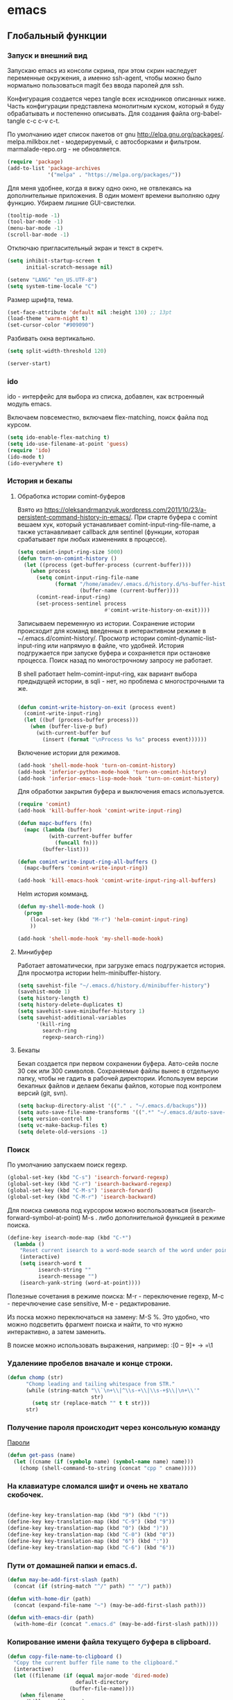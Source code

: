 #+STARTUP: content
* emacs
  :PROPERTIES:
  :header-args: :tangle /home/amadev/.emacs.d/init.el :results silent
  :END:

** Глобальный функции
*** Запуск и внешний вид

Запускаю emacs из консоли скрина, при этом скрин наследует переменные
окружения, а именно ssh-agent, чтобы можно было нормально
пользоваться magit без ввода паролей для ssh.

Конфигурация создается через tangle всех исходников описанных ниже.
Часть конфигурации представлена монолитным куском, который я буду
обрабатывать и постепенно описывать.
Для создания файла org-babel-tangle c-c c-v c-t.

По умолчанию идет список пакетов от gnu http://elpa.gnu.org/packages/.
melpa.milkbox.net - модерируемый, с автосборками и фильтром.
marmalade-repo.org - не обновляется.
#+BEGIN_SRC emacs-lisp
(require 'package)
(add-to-list 'package-archives
             '("melpa" . "https://melpa.org/packages/"))
#+END_SRC

Для меня удобнее, когда я вижу одно окно, не отвлекаясь на
дополнительные приложения. В один момент времени выполняю одну функцию.
Убираем лишние GUI-свистелки.

#+BEGIN_SRC emacs-lisp
(tooltip-mode -1)
(tool-bar-mode -1)
(menu-bar-mode -1)
(scroll-bar-mode -1)
#+END_SRC

Отключаю пригласительный экран и текст в скретч.

#+BEGIN_SRC emacs-lisp
(setq inhibit-startup-screen t
      initial-scratch-message nil)
#+END_SRC

#+BEGIN_SRC emacs-lisp
(setenv "LANG" "en_US.UTF-8")
(setq system-time-locale "C")
#+END_SRC

Размер шрифта, тема.

#+BEGIN_SRC emacs-lisp
(set-face-attribute 'default nil :height 130) ;; 13pt
(load-theme 'warm-night t)
(set-cursor-color "#909090")
#+END_SRC

Разбивать окна вертикально.

#+BEGIN_SRC emacs-lisp
(setq split-width-threshold 120)
#+END_SRC

#+BEGIN_SRC emacs-lisp
(server-start)
#+END_SRC

*** ido

ido - интерфейс для выбора из списка, добавлен, как встроенный модуль emacs.

Включаем повсеместно, включаем flex-matching, поиск файла под курсом.

#+BEGIN_SRC emacs-lisp
(setq ido-enable-flex-matching t)
(setq ido-use-filename-at-point 'guess)
(require 'ido)
(ido-mode t)
(ido-everywhere t)
#+END_SRC

*** История и бекапы
**** Обработка истории comint-буферов

Взято из https://oleksandrmanzyuk.wordpress.com/2011/10/23/a-persistent-command-history-in-emacs/.
При старте буфера с comint вешаем хук, который устанавливает
comint-input-ring-file-name, а также устанавливает callback для
sentinel (функции, которая срабатывает при любых изменениях в
процессе).

#+BEGIN_SRC emacs-lisp
(setq comint-input-ring-size 5000)
(defun turn-on-comint-history ()
  (let ((process (get-buffer-process (current-buffer))))
    (when process
      (setq comint-input-ring-file-name
            (format "/home/amadev/.emacs.d/history.d/%s-buffer-history"
                    (buffer-name (current-buffer))))
      (comint-read-input-ring)
      (set-process-sentinel process
                            #'comint-write-history-on-exit))))
#+END_SRC

#+RESULTS:
: turn-on-comint-history

Записываем переменную из истории.
Сохранение истории происходит для команд введенных в интерактивном режиме
в ~/.emacs.d/comint-history/.
Просмотр истории comint-dynamic-list-input-ring или напрямую в файле,
что удобней. История подгружается при запуске буфера и сохраняется при
остановке процесса. Поиск назад по многострочному запросу не работает.

В shell работает helm-comint-input-ring, как вариант выбора предыдущей
истории, в sqli - нет, но проблема с многострочными та же.

#+BEGIN_SRC emacs-lisp

(defun comint-write-history-on-exit (process event)
  (comint-write-input-ring)
  (let ((buf (process-buffer process)))
    (when (buffer-live-p buf)
      (with-current-buffer buf
        (insert (format "\nProcess %s %s" process event))))))

#+END_SRC

#+RESULTS:
: comint-write-history-on-exit

Включение истории для режимов.
#+BEGIN_SRC emacs-lisp
(add-hook 'shell-mode-hook 'turn-on-comint-history)
(add-hook 'inferior-python-mode-hook 'turn-on-comint-history)
(add-hook 'inferior-emacs-lisp-mode-hook 'turn-on-comint-history)
#+END_SRC

#+RESULTS:
| turn-on-comint-history | my-sql-save-history-hook | sqli-add-hooks |

Для обработки закрытия буфера и выключения emacs используется.

#+BEGIN_SRC emacs-lisp
(require 'comint)
(add-hook 'kill-buffer-hook 'comint-write-input-ring)

(defun mapc-buffers (fn)
  (mapc (lambda (buffer)
          (with-current-buffer buffer
            (funcall fn)))
        (buffer-list)))

(defun comint-write-input-ring-all-buffers ()
  (mapc-buffers 'comint-write-input-ring))

(add-hook 'kill-emacs-hook 'comint-write-input-ring-all-buffers)
#+END_SRC

Helm история комманд.

#+BEGIN_SRC emacs-lisp
(defun my-shell-mode-hook ()
  (progn
    (local-set-key (kbd "M-r") 'helm-comint-input-ring)
    ))

(add-hook 'shell-mode-hook 'my-shell-mode-hook)
#+END_SRC

**** Минибуфер

Работает автоматически, при загрузке emacs подгружается история.
Для просмотра истории helm-minibuffer-history.

#+BEGIN_SRC emacs-lisp
(setq savehist-file "~/.emacs.d/history.d/minibuffer-history")
(savehist-mode 1)
(setq history-length t)
(setq history-delete-duplicates t)
(setq savehist-save-minibuffer-history 1)
(setq savehist-additional-variables
      '(kill-ring
        search-ring
        regexp-search-ring))
#+END_SRC

#+RESULTS:
| kill-ring | search-ring | regexp-search-ring |

**** Бекапы
Бекап создается при первом сохранении буфера.
Авто-сейв после 30 сек или 300 символов.
Сохраняемые файлы вынес в отдельную папку, чтобы не гадить в рабочей
директории. Используем версии бекапных файлов и делаем бекапы файлов,
которые под контролем версий (git, svn).

#+BEGIN_SRC emacs-lisp
(setq backup-directory-alist '(("." . "~/.emacs.d/backups")))
(setq auto-save-file-name-transforms '((".*" "~/.emacs.d/auto-save-list/" t)))
(setq version-control t)
(setq vc-make-backup-files t)
(setq delete-old-versions -1)
#+END_SRC

#+RESULTS:
: t

*** Поиск

По умолчанию запускаем поиск regexp.

#+BEGIN_SRC emacs-lisp
(global-set-key (kbd "C-s") 'isearch-forward-regexp)
(global-set-key (kbd "C-r") 'isearch-backward-regexp)
(global-set-key (kbd "C-M-s") 'isearch-forward)
(global-set-key (kbd "C-M-r") 'isearch-backward)
#+END_SRC

Для поиска символа под курсором можно воспользоваться
(isearch-forward-symbol-at-point) M-s .
либо дополнительной функцией в режиме поиска.

#+BEGIN_SRC emacs-lisp
(define-key isearch-mode-map (kbd "C-*")
  (lambda ()
    "Reset current isearch to a word-mode search of the word under point."
    (interactive)
    (setq isearch-word t
          isearch-string ""
          isearch-message "")
    (isearch-yank-string (word-at-point))))
#+END_SRC

Полезные сочетания в режиме поиска:
М-r - переключение regexp,
M-c - перечлючение case sensitive,
M-e - редактирование.

Из поска можно переключаться на замену: M-S %. Это удобно, что можно
подсветить фрагмент поиска и найти, то что нужно интерактивно, а затем
заменить.

В поиске можно использовать выражения, например:
:\([0-9]+\) → =\1

*** Удалениие пробелов вначале и конце строки.

#+BEGIN_SRC emacs-lisp
(defun chomp (str)
      "Chomp leading and tailing whitespace from STR."
      (while (string-match "\\`\n+\\|^\\s-+\\|\\s-+$\\|\n+\\'"
                           str)
        (setq str (replace-match "" t t str)))
      str)
#+END_SRC

*** Получение пароля происходит через консольную команду

[[file:system.org::*%D0%9F%D0%B0%D1%80%D0%BE%D0%BB%D0%B8][Пароли]]

#+BEGIN_SRC emacs-lisp
  (defun get-pass (name)
    (let ((cname (if (symbolp name) (symbol-name name) name)))
      (chomp (shell-command-to-string (concat "cpp " cname)))))
#+END_SRC

*** На клавиатуре сломался шифт и очень не хватало скобочек.

#+BEGIN_SRC emacs-lisp :tangle no

(define-key key-translation-map (kbd "9") (kbd "("))
(define-key key-translation-map (kbd "C-9") (kbd "9"))
(define-key key-translation-map (kbd "0") (kbd ")"))
(define-key key-translation-map (kbd "C-0") (kbd "0"))
(define-key key-translation-map (kbd "6") (kbd ":"))
(define-key key-translation-map (kbd "C-6") (kbd "6"))

#+END_SRC

#+RESULTS:
: 6

*** Пути от домашней папки и emacs.d.
#+BEGIN_SRC emacs-lisp
  (defun may-be-add-first-slash (path)
    (concat (if (string-match "^/" path) "" "/") path))

  (defun with-home-dir (path)
    (concat (expand-file-name "~") (may-be-add-first-slash path)))

  (defun with-emacs-dir (path)
    (with-home-dir (concat ".emacs.d" (may-be-add-first-slash path))))
#+END_SRC

*** Копирование имени файла текущего буфера в clipboard.
#+BEGIN_SRC emacs-lisp
  (defun copy-file-name-to-clipboard ()
    "Copy the current buffer file name to the clipboard."
    (interactive)
    (let ((filename (if (equal major-mode 'dired-mode)
                        default-directory
                      (buffer-file-name))))
      (when filename
        (kill-new filename)
        (message "Copied buffer file name '%s' to the clipboard." filename))))

#+END_SRC

#+RESULTS:
: copy-file-name-to-clipboard
: copy-file-name-to-clipboard

*** Устанавливаем альтернативный метод ввода, срабатывает после С+\.
#+BEGIN_SRC emacs-lisp
(setq default-input-method "russian-computer")
#+END_SRC

#+RESULTS:
: russian-computer

*** Шаблоны

Включаем возможность использования шаблонов везде.
Личные шаблоны храняться в file:///~/.emacs.d/snippets/.
Шаблоны могут использоваться как по ключу (key), так и по сочетанию
клавиш (binding), последнее полезно для оборачивания региона шаблоном.
yas-wrap-around-region включает такое поведение.

#+BEGIN_SRC emacs-lisp
(require 'yasnippet)
(yas-global-mode 1)
(setq yas-wrap-around-region t)
#+END_SRC

*** Браузер
#+BEGIN_SRC emacs-lisp
(setq browse-url-browser-function 'browse-url-generic
     browse-url-generic-program "google-chrome")

#+END_SRC

*** Смена сплита буферов вертикальный/горизонтальный
#+BEGIN_SRC emacs-lisp
(defun toggle-window-split ()
  (interactive)
  (if (= (count-windows) 2)
      (let* ((this-win-buffer (window-buffer))
	     (next-win-buffer (window-buffer (next-window)))
	     (this-win-edges (window-edges (selected-window)))
	     (next-win-edges (window-edges (next-window)))
	     (this-win-2nd (not (and (<= (car this-win-edges)
					 (car next-win-edges))
				     (<= (cadr this-win-edges)
					 (cadr next-win-edges)))))
	     (splitter
	      (if (= (car this-win-edges)
		     (car (window-edges (next-window))))
		  'split-window-horizontally
		'split-window-vertically)))
	(delete-other-windows)
	(let ((first-win (selected-window)))
	  (funcall splitter)
	  (if this-win-2nd (other-window 1))
	  (set-window-buffer (selected-window) this-win-buffer)
	  (set-window-buffer (next-window) next-win-buffer)
	  (select-window first-win)
	  (if this-win-2nd (other-window 1))))))

#+END_SRC

#+RESULTS:
: toggle-window-split

*** Смена содержимого окон
#+BEGIN_SRC emacs-lisp
  (defun swap-windows (arg)
    "Transpose the buffers shown in two windows."
    (interactive "p")
    (let ((selector (if (>= arg 0) 'next-window 'previous-window)))
      (while (/= arg 0)
        (let ((this-win (window-buffer))
              (next-win (window-buffer (funcall selector))))
          (set-window-buffer (selected-window) next-win)
          (set-window-buffer (funcall selector) this-win)
          (select-window (funcall selector)))
        (setq arg (if (plusp arg) (1- arg) (1+ arg))))))

#+END_SRC

*** Аккорды

Назначаем сочетания символов на часто используемые функции.
#+BEGIN_SRC emacs-lisp
(require 'key-chord)
(key-chord-mode 1)
(key-chord-define-global "yy" 'ack)
(key-chord-define-global "jj" 'ace-jump-mode)
(key-chord-define-global "hh" 'magit-status)
#+END_SRC

*** Работа c unicode
Часто используемые символы удобно смотреть:
http://xahlee.info/comp/unicode_index.html
http://www.unexpected-vortices.com/doc-notes/some-common-unicode-characters.html
Вставка c-x 8 ret.

*** Spell checking

Для проверки можно использовать flyspell-region или ispell-region,
также можно влючить проверку для mode через mode-hook (flyspell-mode).

http://endlessparentheses.com/ispell-and-org-mode.html

M-$ - исправление первого слова с ошибкой после курсора.
В сессии исправления можно принять текущее слова (a/A),

добавить в личный словарь (i).

Переключение словаря - ispell-change-dictionary.

*** Keys

#+BEGIN_SRC elisp
(defun magit-nova ()
  (interactive)
  (switch-to-buffer "*magit: nova"))

(global-set-key (kbd "C-; n") 'magit-nova)
(global-set-key (kbd "C-; j") 'ace-jump-mode)
#+END_SRC

*** defaults

#+BEGIN_SRC emacs-lisp
(require 'smex)
(smex-initialize)
(global-set-key (kbd "M-x") 'smex)
(global-set-key (kbd "M-X") 'smex-major-mode-commands)
(global-set-key (kbd "C-c C-c M-x") 'execute-extended-command)

(require 'uniquify)
(setq uniquify-buffer-name-style 'forward)

(require 'saveplace)
(setq-default save-place t)

(global-set-key (kbd "M-/") 'hippie-expand)
(global-set-key (kbd "C-x C-b") 'ibuffer)
(global-set-key [remap other-window] 'ace-window)

(fset 'yes-or-no-p 'y-or-n-p)

(require 'expand-region)
(global-set-key (kbd "C-=") 'er/expand-region)

(global-set-key (kbd "M-n") 'delete-indentation)

(require 'recentf)
(recentf-mode 1)
(setq recentf-max-menu-items 50)
(global-set-key "\C-x\ \C-r" 'recentf-open-files)

(global-set-key (kbd "C-x f") 'find-file-in-project)
(show-paren-mode 1)

;; show buffer file path or buffer name
(setq frame-title-format '(buffer-file-name "emacs %f" ("emacs %b")))

;; NO TABS, spaces only
(setq-default indent-tabs-mode nil)
(setq tab-width 4)
(defvaralias 'c-basic-offset 'tab-width)
(defvaralias 'cperl-indent-level 'tab-width)

(setq find-program "find")

(setq x-select-enable-clipboard t
      x-select-enable-primary t
      save-interprogram-paste-before-kill t
      apropos-do-all t
      mouse-yank-at-point t
      save-place-file (concat user-emacs-directory "places")
      Info-additional-directory-list '("/usr/share/info/emacs-snapshot/" "/usr/local/share/info"))

(setq tramp-default-method "ssh")
(setq ack-command "ag -i --nogroup ")

(require 'multiple-cursors)
(require 'mark-multiple)
(require 'inline-string-rectangle)

(defun fc-eval-and-replace ()
  "Replace the preceding sexp with its value."
  (interactive)
  (backward-kill-sexp)
  (condition-case nil
      (prin1 (eval (read (current-kill 0)))
             (current-buffer))
    (error (message "Invalid expression")
           (insert (current-kill 0)))))

(display-time-mode t)

(add-hook 'before-save-hook 'delete-trailing-whitespace)

(global-set-key "\C-w" 'clipboard-kill-region)
(global-set-key "\M-w" 'clipboard-kill-ring-save)
(global-set-key "\C-y" 'clipboard-yank)
(global-set-key (kbd "C-x r t") 'inline-string-rectangle)
(global-set-key (kbd "C-<") 'mark-previous-like-this)
(global-set-key (kbd "C->") 'mark-next-like-this)
;; like the other two, but takes an argument (negative is previous)
(global-set-key (kbd "C-M-m") 'mark-more-like-this)

(custom-set-faces
 '(which-func ((t (:foreground "#b680b1" :weight bold))))
 '(chess-ics1-black-face ((t (:foreground "dim gray" :weight bold))))
 '(chess-ics1-white-face ((t (:foreground "chocolate" :weight bold))))
 '(secondary-selection ((t (:background "pale goldenrod")))))

(put 'narrow-to-region 'disabled nil)
(put 'downcase-region 'disabled nil)

(setq helm-locate-project-list '("~/m/nova"))

(setq ix-user "amadev"
      ix-token (get-pass "ix.io"))
#+END_SRC

*** text

#+BEGIN_SRC elisp
(global-set-key (kbd "C-c s d") 'duplicate-line-c)

(defun rows2one (start end)
  (interactive "r")
  (save-restriction
    (narrow-to-region start end)
    (goto-char (point-min))
    (replace-regexp "^" "'")
    (goto-char (point-min))
    (replace-regexp "$" "',")
    (goto-char (point-min))
    (while (search-forward "\n" nil t) (replace-match " " nil t))
    (move-end-of-line)
    ))

(defun pretty-print-xml-region (begin end)
  "Pretty format XML markup in region. You need to have nxml-mode
http://www.emacswiki.org/cgi-bin/wiki/NxmlMode installed to do
this. The function inserts linebreaks to separate tags that have
nothing but whitespace between them. It then indents the markup
by using nxml's indentation rules."
  (interactive "r")
  (save-excursion
    (goto-char begin)
    (while (search-forward-regexp "\>[ \\t]*\<" nil t)
      (backward-char) (insert "\n") (setq end (1+ end)))
    (indent-region begin end))
  (message "Ah, much better!"))

(defun duplicate-line-c (arg)
  "Duplicate current line, leaving point in lower line."
  (interactive "*p")

  ;; save the point for undo
  (setq buffer-undo-list (cons (point) buffer-undo-list))

  ;; local variables for start and end of line
  (let ((bol (save-excursion (beginning-of-line) (point)))
        eol)
    (save-excursion

      ;; don't use forward-line for this, because you would have
      ;; to check whether you are at the end of the buffer
      (end-of-line)
      (setq eol (point))

      ;; store the line and disable the recording of undo information
      (let ((line (buffer-substring bol eol))
            (buffer-undo-list t)
            (count arg))
        ;; insert the line arg times
        (while (> count 0)
          (newline)         ;; because there is no newline in 'line'
          (insert line)
          (setq count (1- count)))
        )

      ;; create the undo information
      (setq buffer-undo-list (cons (cons eol (point)) buffer-undo-list)))
    ) ; end-of-let

  ;; put the point in the lowest line and return
  (next-line arg))

(defvar current-date-time-format "%Y-%m-%d %H:%M:%S %Z %Y"
  "Format of date to insert with `insert-current-date-time' func
See help of `format-time-string' for possible replacements")

(defvar current-time-format "%a %H:%M:%S"
  "Format of date to insert with `insert-current-time' func.
Note the weekly scope of the command's precision.")

(defun insert-current-date-time ()
  "insert the current date and time into current buffer.
Uses `current-date-time-format' for the formatting the date/time."
       (interactive)
       (insert (format-time-string current-date-time-format (current-time))))

(defun insert-current-time ()
  "insert the current time (1-week scope) into the current buffer."
       (interactive)
       (insert (format-time-string current-time-format (current-time))))

(defun sentence-from-func-name-in-string (func-name)
  (let ((splitted-fn (split-string func-name "_")))
    (setf (first splitted-fn) (capitalize (first splitted-fn)))
    (concat (mapconcat 'identity splitted-fn " ") "."))
  )

(defun sentence-from-func-name (start end)
  (interactive "r")
  (let ((result
         (sentence-from-func-name-in-string
          (buffer-substring-no-properties start end))))
    (save-excursion
      (delete-region start end)
      (goto-char start)
      (insert result))))
#+END_SRC

*** prog

#+BEGIN_SRC elisp
(defun my-prog-mode-hook ()
  (setq whitespace-style '(face lines-tail tabs trailing)
        whitespace-line-column 79)
  (whitespace-mode t)
  (which-function-mode -1)
  (idle-highlight-mode t)
  (make-local-variable 'column-number-mode)
  (column-number-mode t)
  (hl-line-mode t)
  (add-to-list 'write-file-functions 'delete-trailing-whitespace))

(add-hook  'prog-mode-hook 'my-prog-mode-hook)
#+END_SRC

*** Макросы

#+BEGIN_SRC elisp
(fset 'convert_shell_env_to_emacs
      (lambda (&optional arg)
        "Keyboard macro."
        (interactive "p")
        (kmacro-exec-ring-item
         (quote ([40 4 115 101 116 101 110 118 32 34 4 19 61 return backspace 34 32 34 4 5 34 41 14 1] 0 "%d")) arg)))
#+END_SRC

** Работа с файлами dired

Для просмотра содержимого папки можно C-x C-f C-f,
либо C-x d, для второго варианта можно указать glob-шаблон,
чтобы отфильтровать нужное, например *.org.

Сортировка по дате/алфавиту - s.
Задание переключателей для ls - C-u s, можно указать h, чтобы видеть
размеры в человекопонятном виде.

Режим wdired позволяет изменять имена файлов, как текст C-x C-q.

Пометка файлов через regexp - % m.
Выделить все - * s.
Инвертировать выделение - * t.

Скопировать, переместить, удалить - C, R, D.

Скопировать полный путь до файла C-u 0 w.

Настройки отображения dired по умолчанию.
Показываем все, сортируем по дате (новые внизу), но сначала директории.

#+BEGIN_SRC emacs-lisp
(setq dired-listing-switches "-altrh  --group-directories-first")
#+END_SRC

Использовать lisp-версию ls для Mac.

#+BEGIN_SRC emacs-lisp
(when (eq system-type 'darwin)
  (require 'ls-lisp)
  (setq ls-lisp-use-insert-directory-program nil))
#+END_SRC

** erc

echo "machine irc.freenode.net login avolkov port 6697 password $(cpp.sh irc.freenode.net)" >> \
   ~/.authinfo
echo "machine miracloud.irc.slack.com login andrey.volkov port 6667 password $(cpp.sh mirantis_irc)" >> \
   ~/.authinfo

Возможно, файл сильно кешируется, т.к. после обновления файла из запущенного
emacs данные не подхватывались, решилось перезапуском.

#+BEGIN_SRC emacs-lisp
(defun start-ircs ()
  (interactive)
  (erc-tls :server "irc.freenode.net" :port 6697
           :nick "avolkov" :full-name "Andrey Volkov"))

(require 'erc-join)
(erc-autojoin-mode 1)

(setq erc-autojoin-channels-alist
      '(
        ("freenode.net" "#openstack-nova" "#openstack-placement")
        ))

(setq erc-track-exclude-types '("JOIN" "NICK" "PART" "QUIT" "MODE"
                                "324" "329" "332" "333" "353" "477"))

(setq erc-format-query-as-channel-p t
      erc-track-priority-faces-only 'all
      erc-track-faces-priority-list '(erc-error-face
                                      erc-current-nick-face
                                      erc-keyword-face
                                      erc-nick-msg-face
                                      erc-direct-msg-face
                                      erc-dangerous-host-face
                                      erc-notice-face
                                      erc-prompt-face))

(require 'erc-log)
(setq erc-log-channels-directory "~/.emacs.d/erc/logs/")
(erc-log-enable)

(setq erc-save-buffer-on-part nil
      erc-save-queries-on-quit nil
      erc-log-write-after-send t
      erc-log-write-after-insert t)
#+END_SRC

#+BEGIN_SRC elisp
  (setq erc-important-channels
        '("#quotas" "#emacs" "#mos-ere" "#mos-nova" "#mos-nova-flood-ru"))

  (defun list-erc-joined-channels ()
    "Return all the channels you're in as a list. This does not include queries."
    (save-excursion
      ;; need to get out of ERC mode so we can have *all* channels returned
      (set-buffer "*scratch*")
      (mapcar #'(lambda (chanbuf)
                  (with-current-buffer chanbuf (erc-default-target)))
              (erc-channel-list erc-process))))

  (defun list-erc-tracked-channels (excluded)
    (remove-if #'(lambda (row) (member row excluded)) (list-erc-joined-channels)))

  (defun enable-erc-notification-for-important-channels-only ()
    (interactive)
    (setq erc-track-priority-faces-only (list-erc-tracked-channels erc-important-channels))
    (message "Enable notifications for channels %s" erc-important-channels))

  (defun disable-non-priority-notification ()
    (interactive)
    (setq erc-track-priority-faces-only 'all)
    (message "Notifications from all channels are disabled"))

  (defun enable-all-notifications ()
    (interactive)
    (setq erc-track-priority-faces-only nil)
    (message "Notifications from all channels are enabled"))
#+END_SRC

** terminal
*** Shell management

Для удобства запуска новых консолей есть две функции:
- start-shell(buffer-name &optional cmd)
  Например: (start-shell "shell_nova" "cd ~/m/nova && vact")
- start-ssh (buffer-name host &optional cmd)
  Подключается к хосту, используя tramp, затем запускает shell.
  Для подключения к хосту можно использовать tramp, например:
  (start-ssh "shell_ctl" "fuel|sudo:fuel|ssh:ctl01")

Часто используемые shell добавляются в shell-alist и вызываются
через helm (c-; b).

autostart-shells - запускает shell, требующиеся всегда, автоматически.

#+BEGIN_SRC emacs-lisp
(defun read-shells-config (fname)
  (read (format "(%s)"
                (with-temp-buffer
                  (insert-file-contents fname)
                  (buffer-string)))))

(defun make-comint-directory-tracking-work-remotely ()
  "Add this to comint-mode-hook to make directory tracking work
    while sshed into a remote host, e.g. for remote shell buffers
    started in tramp. (This is a bug fix backported from Emacs 24:
    http://comments.gmane.org/gmane.emacs.bugs/39082"
  (set (make-local-variable 'comint-file-name-prefix)
       (or (file-remote-p default-directory) "")))

(add-hook 'comint-mode-hook 'make-comint-directory-tracking-work-remotely)

(defun start-shell(buffer-name &optional cmd)
  (shell buffer-name)
  (if cmd
      (comint-send-string buffer-name (concat cmd "\n"))))

(defun start-ssh (buffer-name host &optional cmd)
  (find-file (format "/ssh:%s:" host))
  (shell buffer-name)
  (if cmd
      (comint-send-string buffer-name (concat cmd "\n"))))

(defun run-or-get-shell (name)
  (interactive
   (progn (setq shell-alist (read-shells-config "~/.emacs.d/shells.el"))
          (helm-comp-read "Select shell: "
                          (mapcar (lambda (item)
                                    (list
                                     (nth 0 item)
                                     (nth 0 item)))
                                  shell-alist))))
  (let* ((opts (cadr (assoc name shell-alist)))
         (host (plist-get opts 'host))
         (cmd (or (plist-get opts 'cmd) "cd"))
         (auto (plist-get opts 'auto))
         (bf (concat "shell-" name)))
    (message "%s is choosen, cmd: %s, host: %s" name cmd host)
    (if (get-buffer bf)
        (switch-to-buffer bf)
      (if host
          (start-ssh bf host cmd)
        (start-shell bf cmd)))))

(global-set-key (kbd "C-; b") 'run-or-get-shell)
#+END_SRC

*** Run current file

Запуск текущего файла в compilation mode.

#+BEGIN_SRC emacs-lisp
(global-set-key (kbd "<f7>") 'run-current-file)

(defun run-current-file ()
      "Execute or compile the current file.
   For example, if the current buffer is the file x.pl,
   then it'll call “perl x.pl” in a shell.
   The file can be php, perl, python, ruby, javascript, bash, ocaml, java.
   File suffix is used to determine what program to run."
      (interactive)
      (let (extention-alist fname suffix progName cmdStr)
        (setq extention-alist ; a keyed list of file suffix to comand-line program to run
              '(
                ("php" . "php")
                ("pl" . "perl")
                ("py" . "python")
                ("rb" . "ruby")
                ("js" . "js")
                ("sh" . "bash")
                ("" . "bash")
                ("ml" . "ocaml")
                ("vbs" . "cscript")
                ("java" . "javac")
                )
              )
        (setq fname (buffer-file-name))
        (setq suffix (file-name-extension fname))
        (setq progName (cdr (assoc suffix extention-alist)))
        (setq cmdStr (concat progName " \"" fname "\""))

        (if (string-equal suffix "el")
            (load-file fname)
          (if progName                  ; is not nil
              (progn
                (message "Running...")
                (compile (read-shell-command "Command: " cmdStr)))
            ;;(shell-command cmdStr))
            (message "No recognized program file suffix for this file.")
            ))))
#+END_SRC

*** Send region to shell from shell-script buffer

Посыл региона в shell (посылает в первый запущенный shell).
TODO сделать mapping sh-buffer -> shell process.

#+BEGIN_SRC emacs-lisp
(defun sh-send-line-or-region (&optional step)
  (interactive ())
  (let ((proc (get-process "shell"))
        pbuf min max command)
    (unless proc
      (let ((currbuff (current-buffer)))
        (shell)
        (switch-to-buffer currbuff)
        (setq proc (get-process "shell"))
        ))
    (setq pbuff (get-buffer "shell_default"))
    (if (use-region-p)
        (setq min (region-beginning)
              max (region-end))
      (setq min (point-at-bol)
            max (point-at-eol)))
    (setq command (concat (buffer-substring min max) "\n"))
    (with-current-buffer pbuff
      (goto-char (process-mark proc))
      (insert command)
      (move-marker (process-mark proc) (point))
      ) ;;pop-to-buffer does not work with save-current-buffer -- bug?
    (process-send-string  proc command)
    (display-buffer (process-buffer proc) t)
    (when step
      (goto-char max)
      (next-line))))

(defun sh-send-line-or-region-and-step ()
  (interactive)
  (sh-send-line-or-region t))

(defun sh-switch-to-process-buffer ()
  (interactive)
  (pop-to-buffer (process-buffer (get-process "shell")) t))

(defun my-sh-mode-hook ()
  (progn
    (local-set-key (kbd "C-c C-c") 'sh-send-line-or-region)
    (local-set-key (kbd "C-u C-c C-c") 'sh-send-line-or-region-and-step)
    (local-set-key (kbd "C-c C-z") 'sh-switch-to-process-buffer)))

(add-hook 'sh-mode-hook 'my-sh-mode-hook)
#+END_SRC

*** Run tmp command

#+BEGIN_SRC elisp
  (defun tmp-command()
    (interactive)
    (comint-send-string "shell_placement" "~/m/python-openstackclient/.tox/py27/bin/pytest -vxlk TestSetInventory\n"))
  (global-set-key (kbd "<f8>") 'tmp-command)
#+END_SRC

** orgmode

Установка orgmode и его расширений.
#+BEGIN_SRC emacs-lisp
(add-to-list 'package-archives '("org" . "http://orgmode.org/elpa/") t)
#+END_SRC

Устанавливаем org-plus-contrib, нужно обновлять в чистом emacs
или удалять файлы elc при ошибках компиляции.

Файлы с задачами.
#+BEGIN_SRC emacs-lisp
  (setq my-org-dir (with-home-dir "org/"))
  (setq org-agenda-files
        (mapcar
         #'(lambda (name) (concat my-org-dir name))
         '("task.org" "bookmarks.org" "reference.org" "google-calendar.org" "book.org" "film.org")))

#+END_SRC

#+RESULTS:
| /home/amadev/org/gtd.org | /home/amadev/org/office.org |

Файлы, в которые переносятся задачи.
#+BEGIN_SRC emacs-lisp
(defun refile-org-files ()
(let ((files '("task.org" "office.org" "reference.org" "bookmarks.org")))
(mapcar #'(lambda (x) (concat my-org-dir x)) files)))

(setq org-refile-targets '((refile-org-files . (:level . 2))))
#+END_SRC

#+RESULTS:
: ((refile-org-files :level . 2))

Сочетание, для открытия агенды.
#+BEGIN_SRC emacs-lisp
(global-set-key (kbd "C-c a") 'org-agenda)
#+END_SRC

#+RESULTS:
: org-agenda

Назначаем свойства при переключении todo.
#+BEGIN_SRC emacs-lisp
  ;; add properties then trigger todo states
  (setq org-todo-state-tags-triggers
        '(("CANCELLED"
           ("CANCELLED" . t)
           ("STARTED")
           ("WAITING"))
          ("WAITING"
           ("CANCELLED")
           ("STARTED")
           ("WAITING" . t))
          ("SOMEDAY"
           ("STARTED")
           ("CANCELLED")
           ("WAITING" . t))
          ("STARTED"
           ("STARTED" . t)
           ("CANCELLED")
           ("WAITING"))
          ("TODO"
           ("STARTED")
           ("CANCELLED")
           ("WAITING"))
          ("DONE"
           ("STARTED")
           ("CANCELLED")
           ("WAITING"))
          ))
#+END_SRC

#+RESULTS:
| CANCELLED | (CANCELLED . t) | (STARTED)   | (WAITING)     |
| WAITING   | (CANCELLED)     | (STARTED)   | (WAITING . t) |
| SOMEDAY   | (STARTED)       | (CANCELLED) | (WAITING . t) |
| STARTED   | (STARTED . t)   | (CANCELLED) | (WAITING)     |
| TODO      | (STARTED)       | (CANCELLED) | (WAITING)     |
| DONE      | (STARTED)       | (CANCELLED) | (WAITING)     |

#+BEGIN_SRC elisp
(setq org-mobile-directory "~/Dropbox/org-mobile")
(setq org-mobile-files '("~/org/" ))
#+END_SRC

*** Захват сообщений

Шаблоны.

%? - пользовательский ввод.
%U - дата.
%a - указатель на файл, в котором находишься при захвате.
%i - активный регион.

#+BEGIN_SRC emacs-lisp
  (global-set-key (kbd "C-c c") 'org-capture)
  (setq org-capture-templates
        '(("i" "Inbox" entry (file+olp (concat my-org-dir "task.org") "task" "inbox")
           "* TODO %?\n\nAdded: %U\n  %i\n")
          ("f" "Inbox with file link" entry (file+olp (concat my-org-dir "task.org") "task" "inbox")
           "* TODO %?\n\nAdded: %U\n  %i\n%a\n")
          ("b" "Bookmark" entry (file+olp (concat my-org-dir "bookmarks.org") "Bookmarks" "inbox")
           "* TODO %c %?\n\nAdded: %U\n  %i\n")))
#+END_SRC

#+RESULTS:
| i | Inbox | entry | (file+olp (concat my-org-dir task.org) task inbox) | * TODO %? |

*** babel

Добавляем языки.
#+BEGIN_SRC emacs-lisp
(org-babel-do-load-languages
 'org-babel-load-languages
 '((lisp . t)
   (plantuml . t)
   (shell . t)
   (lisp . t)
   (ditaa . t)
   (R . t)
   (python . t)
   (ruby . t)
   (sql . t)
   (dot . t)
   (C . t)
   (sqlite . t)
   (ledger . t)
   (gnuplot . t)))
#+END_SRC

Отключаем запрос на подтверждение выполнения.

#+BEGIN_SRC emacs-lisp
(setq org-confirm-babel-evaluate nil)
#+END_SRC

#+RESULTS:

Задаем приложение для обработки.

#+BEGIN_SRC emacs-lisp
  (setq org-plantuml-jar-path
        (expand-file-name "~/bin/plantuml.jar"))
  (setq org-ditaa-jar-path
        (expand-file-name "~/.emacs.d/bin/ditaa0_9.jar"))
  (setq org-babel-python-command "PYTHONPATH=$PYTHONPATH:~/files/prog python")
  (setq org-babel-sh-command "bash")
#+END_SRC

#+RESULTS:
: bash

Для заголовков можно указывать параметры через property или elisp.

Например:
\#+PROPERTY: header-args :session *my_python_session*
\#+PROPERTY: header-args+ :results silent
\#+PROPERTY: header-args+ :tangle yes
или
:header-args:SQL:  :cmdline -xxx :engine mysql

#+BEGIN_SRC emacs-lisp
  (setq org-babel-default-header-args:sh
        (cons '(:results . "scalar replace")
              (assq-delete-all :results org-babel-default-header-args)))
#+END_SRC

#+RESULTS:
: ((:results . scalar) (:session . none) (:exports . code) (:cache . no) (:noweb . no) (:hlines . no) (:tangle . no))

*** Время

#+BEGIN_SRC emacs-lisp
(defun bh/is-project-p-with-open-subtasks ()
  "Any task with a todo keyword subtask"
  (let ((has-subtask)
        (subtree-end (save-excursion (org-end-of-subtree t))))
    (save-excursion
      (forward-line 1)
      (while (and (not has-subtask)
                  (< (point) subtree-end)
                  (re-search-forward "^\*+ " subtree-end t))
        (when (and
               (member (org-get-todo-state) org-todo-keywords-1)
               (not (member (org-get-todo-state) org-done-keywords)))
          (setq has-subtask t))))
    has-subtask))

(defun bh/clock-in-to-started (kw)
  "Switch task from TODO or NEXT to STARTED when clocking in.
Skips capture tasks and tasks with subtasks"
  (if (and (member (org-get-todo-state) (list "TODO" "NEXT"))
           (not (and (boundp 'org-capture-mode) org-capture-mode))
           (not (bh/is-project-p-with-open-subtasks)))
      "STARTED"))

;; добавляет время закрытия таска
(setq org-log-done t)
;; Сохраняем историю подсчета времени между сессиями
(setq org-clock-persist 'history)
(org-clock-persistence-insinuate)
;; Save clock data in the CLOCK drawer and state changes and notes in the LOGBOOK drawer
(setq org-clock-into-drawer "CLOCK")
;; Yes it's long... but more is better ;)
(setq org-clock-history-length 28)
;; Resume clocking task on clock-in if the clock is open
(setq org-clock-in-resume t)
;; Change task state to NEXT when clocking in
(setq org-clock-in-switch-to-state (quote bh/clock-in-to-started))
;; Separate drawers for clocking and logs
(setq org-drawers (quote ("PROPERTIES" "LOGBOOK" "CLOCK")))
;; Sometimes I change tasks I'm clocking quickly - this removes clocked tasks with 0:00 duration
(setq org-clock-out-remove-zero-time-clocks t)
;; Clock out when moving task to a done state
(setq org-clock-out-when-done t)
;; Save the running clock and all clock history when exiting Emacs, load it on startup
(setq org-clock-persist (quote history))
;; Enable auto clock resolution for finding open clocks
(setq org-clock-auto-clock-resolution (quote when-no-clock-is-running))
;; Include current clocking task in clock reports
(setq org-clock-report-include-clocking-task t)
(setq org-deadline-warning-days 1)

(setq org-clock-mode-line-total 'current)
#+END_SRC

#+RESULTS:
: 1

Отображение clock-table в часах.

#+BEGIN_SRC elisp
  (setq org-time-clocksum-format
        '(:hours "%d"
          :require-hours t
          :minutes ":%02d"
          :require-minutes t))
#+END_SRC

*** Экспорт

(setq org-export-babel-evaluate nil)

*** Agenda

#+BEGIN_SRC elisp
  ;; (setq org-agenda-custom-commands
  ;;       '(("x" agenda)
  ;;         ("y" agenda*)
  ;;         ("w" todo "WAITING")
  ;;         ("W" todo-tree "WAITING")
  ;;         ("u" tags "+boss-urgent")
  ;;         ("v" tags-todo "+boss-urgent")
  ;;         ("U" tags-tree "+boss-urgent")
  ;;         ("f" occur-tree "\\<FIXME\\>")
  ;;         ("h" . "HOME+Name tags searches") ; description for "h" prefix
  ;;         ("hl" tags "+home+Lisa")
  ;;         ("hp" tags "+home+Peter")
  ;;         ("hk" tags "+home+Kim")))
  (setq org-agenda-custom-commands
        '(("tb" tags-todo "+BOOK")
          ("tr" tags-todo "+READ")
          ("tt" tags-todo "+TASK")
          ("tp" tags-todo "+PROJECT")
          ("tf" tags-todo "+FILM")))
#+END_SRC

*** Настройки блоков

#+BEGIN_SRC elisp
(setq org-src-fontify-natively t
      org-src-window-setup 'current-window
      org-src-strip-leading-and-trailing-blank-lines t
      org-src-preserve-indentation t
      org-src-tab-acts-natively t)
#+END_SRC

** Почта

Для работы с почтой используется mu4e (http://www.djcbsoftware.nl/code/mu/mu4e/).
mu4e идет в составе индексатора mu, который устанавливается, как системный пакет.
file://~/Dropbox/mu_0.9.15-1_amd64.deb

lisp-файлы подключаются к emacs.
#+BEGIN_SRC emacs-lisp
(add-to-list 'load-path "/usr/share/emacs/site-lisp/mu4e")
(require 'mu4e)
#+END_SRC

Почта стягивается со всех аккаунтов в ~/Maildir с помощью offlineimap
и фильтруется imapfilter (общий конфиг для всех аккаунтов)
[[file:~/files/settings/.offlineimaprc::%5Bgeneral%5D]]
Для каждого аккаунта используется конфиг imapfilter.
[[file:~/files/settings/.imapfilter/wolfanio.lua::timeout%20=%20120][wolfanio]]
#TODO в перерыве между фильтрацией и скачиванием нежелательные письма просачиваются

Возможно, для ускорения следует попробовать серверную обработку
http://kb.4rt.ru/mail/setup.

Запуск mu4e.
#+BEGIN_SRC emacs-lisp
(global-set-key (kbd "C-; m") 'mu4e)
#+END_SRC

*** Общие настройки

Команда для скачивания почты.
#+BEGIN_SRC emacs-lisp
(setq mu4e-get-mail-command "offlineimap")
(setq mu4e-update-interval 300)
#+END_SRC

Преобразование html-писем в текст.
#+BEGIN_SRC emacs-lisp
(setq mu4e-html2text-command "html2text -utf8 -width 72")
#+END_SRC

Пароли для отправки почты храняться локально в require ~/.authinfo.
Формат:
machine smtp.gmail.com login EMAIL port 587 password *******

Отправляем почту через smtp, используя tls, без использования очереди.
#+BEGIN_SRC emacs-lisp
  (setq
   message-send-mail-function 'smtpmail-send-it
   smtpmail-stream-type 'starttls
   smtpmail-queue-mail  nil)
#+END_SRC

Новые actions и bookmarks.
#+BEGIN_SRC emacs-lisp
(add-to-list 'mu4e-view-actions
'("ViewInBrowser" . mu4e-action-view-in-browser) t)

(add-to-list 'mu4e-headers-actions
'("ViewInBrowser" . mu4e-action-view-in-browser) t)

(add-to-list 'mu4e-bookmarks
'("maildir:/wolfanio/INBOX or maildir:/mirantis/INBOX"  "Inbox"     ?i))
#+END_SRC

Сохранение ссылки на письмо.
#+BEGIN_SRC emacs-lisp
(require 'org-mu4e)
#+END_SRC

Всегда отображаем дату и время в заголовках.

#+BEGIN_SRC emacs-lisp
(setq mu4e-headers-fields '(
  (:date . 24)
  (:flags . 6)
  (:mailing-list . 10)
  (:from . 22)
  (:subject)))

(setq mu4e-headers-date-format "%x %T")
#+END_SRC

Скрываем сообщение об индексации.

#+BEGIN_SRC emacs-lisp
(setq mu4e-hide-index-messages t)
#+END_SRC

*** Настройки для accounts.
#+BEGIN_SRC emacs-lisp
  (defvar my-mu4e-account-alist
    '(("wolfanio"
       (mu4e-drafts-folder "/wolfanio/drafts")
       (mu4e-sent-folder   "/wolfanio/sent")
       (mu4e-trash-folder  "/wolfanio/trash")
       (mu4e-refile-folder "/wolfanio/archive")

       (user-mail-address "wolfanio@gmail.com")
       (user-full-name  "Andrey Volkov")
       (mu4e-compose-signature
        (concat
         "С уважением,\n"
         "Андрей Волков.\n\n"
         "mobile: +7(916) 86 88 942\n"
         "skype:  amadev_alt\n"
         "site:   http://amadev.ru/\n"))
       (smtpmail-smtp-server "smtp.gmail.com")
       (smtpmail-smtp-user "wolfanio@gmail.com")
       (smtpmail-smtp-service 587))
      ("mirantis"
       (mu4e-drafts-folder "/mirantis/drafts")
       (mu4e-sent-folder   "/mirantis/sent")
       (mu4e-trash-folder  "/mirantis/trash")
       (mu4e-refile-folder "/mirantis/archive")
       (user-mail-address "avolkov@mirantis.com")
       (user-full-name  "Andrey Volkov")
       (mu4e-compose-signature
        (concat
        "Thanks,\n\n"
        "Andrey Volkov,\n"
        "Software Engineer, Mirantis, Inc."))
       (smtpmail-smtp-server "smtp.gmail.com")
       (smtpmail-smtp-user "avolkov@mirantis.com")
       (smtpmail-smtp-service 587))))

#+END_SRC

#+RESULTS:
: my-mu4e-account-alist

Короткие ссылки для inbox.
#+BEGIN_SRC emacs-lisp
(setq mu4e-maildir-shortcuts
      '(("/wolfanio/INBOX" . ?w)
        ("/mirantis/INBOX" . ?m)))
#+END_SRC

*** Интерактивно выбираем account при создании письма.
#+BEGIN_SRC emacs-lisp
(defun my-mu4e-set-account ()
  "Set the account for composing a message."
  (let* ((account
          (if mu4e-compose-parent-message
              (let ((maildir (mu4e-message-field mu4e-compose-parent-message :maildir)))
                (string-match "/\\(.*?\\)/" maildir)
                (match-string 1 maildir))
            (completing-read (format "Compose with account: (%s) "
                                     (mapconcat #'(lambda (var) (car var))
                                                my-mu4e-account-alist "/"))
                             (mapcar #'(lambda (var) (car var)) my-mu4e-account-alist)
                             nil t nil nil (caar my-mu4e-account-alist))))
         (account-vars (cdr (assoc account my-mu4e-account-alist))))
    (message "account: %s, account-vars: %s" account account-vars)
    (if account-vars
        (mapc #'(lambda (var)
                  (set (car var) (cadr var)))
              account-vars)
      (error "No email account found"))))

(setq mu4e-user-mail-address-list
      (mapcar (lambda (account) (cadr (assq 'user-mail-address account)))
              my-mu4e-account-alist))

(add-hook 'mu4e-compose-pre-hook 'my-mu4e-set-account)
#+END_SRC

*** При архивировании переносим в соответствующую папку, в зависимости от текущего maildir

#+BEGIN_SRC emacs-lisp
(setq mu4e-refile-folder
      (lambda (msg)
        (let* ((maildir (mu4e-message-field msg :maildir))
               (account (progn (string-match "/\\(.*?\\)/" maildir)
                               (match-string 1 maildir)))
               (refile (cadr (assoc 'mu4e-refile-folder (assoc account my-mu4e-account-alist)))))
          (message "maildir: %s, refile-folder: %s" maildir refile)
          refile)))
#+END_SRC

*** Вложения

Вложения можно добавлять с помощью dired (C-c RET C-a)
#+BEGIN_SRC emacs-lisp
(require 'gnus-dired)
;; make the `gnus-dired-mail-buffers' function also work on
;; message-mode derived modes, such as mu4e-compose-mode
(defun gnus-dired-mail-buffers ()
  "Return a list of active message buffers."
  (let (buffers)
    (save-current-buffer
      (dolist (buffer (buffer-list t))
        (set-buffer buffer)
        (when (and (derived-mode-p 'message-mode)
                (null message-sent-message-via))
          (push (buffer-name buffer) buffers))))
    (nreverse buffers)))

(setq gnus-dired-mail-mode 'mu4e-user-agent)
(add-hook 'dired-mode-hook 'turn-on-gnus-dired-mode)
#+END_SRC

*** Требования
**** Вся почта собирается в одном месте
**** В inbox попадает, то на что нужно реагировать

** Работа с БД

Соединения описываются в sql-connection-alist.
Имя формируется, как название сервиса, тип (P - бой, l - прочее),
есть ли запись (ro, rw - default) опционально.
Пароль хранится в keepassx под тем же именем.

Для единоразовых подключений можно использовать sql-mysql, sql-postgres.
(require 'sql) нужен, т.к. там определяется sql-connection-alist, а
без определенной переменной add-to-list работать не будет.

#+BEGIN_SRC emacs-lisp
  (require 'sql)

  (add-to-list
   'sql-connection-alist
   '("postgres-l"
     (sql-product 'postgres)
     (sql-server "localhost")
     (sql-user "site")
     (sql-database "site")
     (sql-port 5432)))

  (add-to-list
   'sql-connection-alist
   '("devstack-l"
     (sql-product 'mysql)
     (sql-server "james")
     (sql-user "root")
     (sql-database "nova")
     (sql-port 3306)))
#+END_SRC

Интерактивно выбираем подключение, обновляем пароль в выбранной
структуре через get-pass, также пароль копируется в буфер (для
postgres).

#+BEGIN_SRC emacs-lisp
(defun sql-connect-with-pass (connection)
  (interactive
   (helm-comp-read "Select server: " (mapcar (lambda (item)
                                               (list
                                                (nth 0 item)
                                                (nth 0 item)))
                                             sql-connection-alist)))
  ;; get the sql connection info and product from the sql-connection-alist
  (let* ((connection-info (assoc connection sql-connection-alist))
         (connection-product (nth 1 (nth 1 (assoc 'sql-product connection-info))))
         (sql-password (get-pass connection)))
    (kill-new sql-password)
    ;; delete the connection info from the sql-connection-alist
    (setq sql-connection-alist (assq-delete-all connection sql-connection-alist))
    ;; delete the old password from the connection-info
    (setq connection-info (assq-delete-all 'sql-password connection-info))
    ;; add the password to the connection-info
    (nconc connection-info `((sql-password ,sql-password)))
    ;; add back the connection info to the beginning of sql-connection-alist
    ;; (last used server will appear first for the next prompt)
    (add-to-list 'sql-connection-alist connection-info)
    ;; override the sql-product by the product of this connection
    (setq sql-product connection-product)
    ;; connect
    (sql-connect connection connection)
    ;; (if current-prefix-arg
    ;;         (sql-connect connection connection)
    ;;       (sql-connect connection))
    ))
#+END_SRC

Добавляем перенос строки после ответа, т.к. при запросе из отдельного
буфера может не добавиться. Включается обрезка длинных строк, не
перенос.

#+BEGIN_SRC emacs-lisp
(global-set-key (kbd "C-c s s") 'sql-set-sqli-buffer)
(global-set-key (kbd "C-c m d") 'sql-connect-with-pass)

(setq sql-mysql-options
      (list "--default-character-set=utf8" "-A"))

(defun sql-add-newline-first (output)
  "Add newline to beginning of OUTPUT for `comint-preoutput-filter-functions'"
  (concat "\n" output))

(defun sqli-add-hooks ()
  "Add hooks to `sql-interactive-mode-hook'."
  (add-hook 'comint-preoutput-filter-functions
            'sql-add-newline-first)
  (toggle-truncate-lines t))

(add-hook 'sql-interactive-mode-hook 'sqli-add-hooks)
#+END_SRC

Сохранение истории таким способом не работает при закрытии буфера,
поэтому нужно сначала убить процесс (TODO при закрытии буфера вызывать
сохранение истории).
#+BEGIN_SRC emacs-lisp
;; comint-input-ring-size 500
  (defun my-sql-save-history-hook ()
    (let ((lval 'sql-input-ring-file-name)
          (rval 'sql-product))
      (if (symbol-value rval)
          (let ((filename
                 (concat "~/.emacs.d/history.d/"
                         (symbol-name (symbol-value rval))
                         "-history.sql")))
            (set (make-local-variable lval) filename))
        (error
         (format "SQL history will not be saved because %s is nil"
                 (symbol-name rval))))))

  (add-hook 'sql-interactive-mode-hook 'my-sql-save-history-hook)
#+END_SRC

#+RESULTS:
| my-sql-save-history-hook | sqli-add-hooks |

** Python

*** Просмотр документации

Для поиска документации по используется pylookup,
который индексирует документацию python, и сохраняет индекс локально.

#+BEGIN_SRC emacs-lisp
;; add pylookup to your loadpath, ex) "~/.lisp/addons/pylookup"
(setq pylookup-dir (with-emacs-dir "plugins/pylookup"))
(add-to-list 'load-path pylookup-dir)
;; load pylookup when compile time
(eval-when-compile (require 'pylookup))

;; set executable file ande db file
(setq pylookup-program (concat pylookup-dir "/pylookup.py"))
(setq pylookup-db-file (concat pylookup-dir "/pylookup.db"))

;; to speedup, just load it on demand
(autoload 'pylookup-lookup "pylookup"
  "Lookup SEARCH-TERM in the Python HTML indexes." t)
(autoload 'pylookup-update "pylookup"
  "Run pylookup-update and create the database at `pylookup-db-file'." t)
#+END_SRC

#+RESULTS:

Просмотр документации: pylookup-lookup ищет слово под курсором и
предлагает выбор.
#+BEGIN_SRC emacs-lisp
  (defun pylookup-view-doc-index ()
    (interactive)
    (browse-url (concat "file://"
                        pylookup-dir
                        "/python-2.7.7-docs-html/index.html")))
#+END_SRC

#+RESULTS:
| pylookup-keys | wisent-python-default-setup | er/add-python-mode-expansions | jedi:setup | (lambda nil (local-set-key (kbd C-M-i) (quote jedi-complete)) (local-set-key (kbd C-<tab>) (quote jedi-complete)) (local-set-key (kbd C-c C-d C-d) (quote jedi:show-doc)) (local-set-key (kbd C-c C-d h) (quote pylookup-lookup)) (local-set-key (kbd C-c v) (quote pep8)) (local-set-key (kbd C-c l) (quote pylint)) (local-set-key (kbd C-c d) (quote pep257)) (jedi:setup))  |

*** Display current buffer structure

#+BEGIN_SRC emacs-lisp
(defun occur-python-structure ()
  (interactive)
  (occur "def\\b\\|class\\b\\|=[ ]?lambda"))
#+END_SRC

*** Tools

#+BEGIN_SRC elisp
(setq pylint-cmd
    (concat "pylint --rcfile ~/files/settings/linters/pylintrc"
            " -rn --msg-template='{path}:{line}: [{msg_id}({symbol}), {obj}] {msg}' "))

(defvar pep257-hist nil)

(defun pep257 ()
  (interactive)
  (let* ((cmd (read-shell-command
               "Command: "
               (concat "~/bin/pep257.py " (file-name-nondirectory (or (buffer-file-name) "")))
               'pep257-hist))
         (null-device nil))
    (grep cmd)))

(setq jedi:tooltip-method '(pos-tip popup))
(setq jedi:server-args '("--virtual-env" "~/m/nova/.tox/py27"))
(setq jedi:setup-keys t)                      ; optional
(setq jedi:complete-on-dot t)                 ; optional


(setq
 python-shell-interpreter "ipython"
 python-shell-interpreter-args "-i")
#+END_SRC

*** Keys

#+BEGIN_SRC emacs-lisp
(defun python-keys ()
  (smartparens-mode 1)
  (local-unset-key (kbd "C-c C-d"))
  (local-unset-key (kbd "C-; s"))
  (local-set-key (kbd "C-c C-d h") 'pylookup-lookup)
  (local-set-key (kbd "C-c C-d i") 'pylookup-view-doc-index)
  (local-set-key (kbd "C-c C-d C-d") 'jedi:show-doc)
  (local-set-key (kbd "C-c v") 'pep8)
  (local-set-key (kbd "C-c l") 'pylint)
  (local-set-key (kbd "C-c d") 'pep257)
  (local-set-key (kbd "C-; s s") 'occur-python-structure)
  (local-set-key (kbd "C-; s c") 'grep-at-point)
  (local-set-key (kbd "C-; s f") 'grep-function-at-point)
  (local-set-key (kbd "C-; s w") 'what-function-full)
  (local-set-key (kbd "C-M-i") 'jedi-complete)
  (local-set-key (kbd "C-<tab>") 'jedi-complete)
  (jedi:setup))

(add-hook 'python-mode-hook 'python-keys)
#+END_SRC

*** Запуск тестов

#+BEGIN_SRC elisp
  (defun colorize-test-message (message)
    )

  (defun run-test-quick (arg)
    (interactive "P")
    (let ((cmd '(concat "~/prog/ttr/bin/ttr " (what-function '(4)))))
      (if (eq (car arg) 4)
          (compile (eval cmd))
        (message
         (shell-command-to-string (eval cmd))))))

  (defun multiple-replace (replaces string)
    (if (null replaces)
        string
      (let ((replace (first replaces)))
       (multiple-replace
        (rest replaces)
        (replace-regexp-in-string (first replace) (second replace) string)))))

  (defun python-path (file-name function-name)
    (concat (multiple-replace
             `((,(concat (chomp (shell-command-to-string "git rev-parse --show-toplevel")) "/") "")
               ("/" "\.")
               ("\.py$" ""))
               file-name) "." function-name))

  (defun what-function (arg)
    (interactive "P")
    (let* ((orig-func (which-function))
           (func (if (eq (car arg) 4)
                    (python-path (buffer-file-name) orig-func)
                   (if (string-match "\\." orig-func)
                       (cadr (split-string orig-func "\\."))
                     orig-func))))
     (kill-new func)
     (message "Copied function name '%s' to the clipboard." func)
     func))

  (defun what-function-full ()
    (interactive)
    (what-function '(4)))

  (defun add-run-test-quick-key ()
    (local-set-key (kbd "C-c C-t C-t") 'run-test-quick))

  (add-hook 'python-mode-hook 'add-run-test-quick-key)
#+END_SRC

#+RESULTS:
: what-function

*** virtualenv

Для удобства работы используется virtualevwrapper for emacs,
порт virtualevwrapper.sh, делает все то же но внутри emacs.
Команды run-python, shell-command, org-evaluate выполняются с учетом
текущей virtualenv

#+BEGIN_SRC emacs-lisp
(require 'virtualenvwrapper)
(venv-initialize-interactive-shells) ;; if you want interactive shell support
(venv-initialize-eshell) ;; if you want eshell support
(setq venv-location "~/m/nova/.tox/")
#+END_SRC

#+RESULTS:
: ~/.ve

*** Search symbol at point

#+BEGIN_SRC elisp
  (defun grep-at-point ()
    (interactive)
    (let ((s (thing-at-point 'symbol t)))
      (ack (concat "ag -i --nogroup " s) (ack-default-directory 4))))

  (defun grep-function-at-point ()
    (interactive)
    (let ((s (what-function '(0))))
      (ack (concat "ag -i --nogroup " s) (ack-default-directory 4))))
#+END_SRC

** Lisp

#+BEGIN_SRC emacs-lisp
(setq inferior-lisp-program "sbcl --dynamic-space-size 2048")
(setq slime-net-coding-system 'utf-8-unix)
(setq slime-contribs '(slime-fancy))
#+END_SRC

Включаем paredit для мест, где вводится lisp.

#+BEGIN_SRC emacs-lisp
(add-hook 'emacs-lisp-mode-hook #'enable-paredit-mode)
(add-hook 'eval-expression-minibuffer-setup-hook #'enable-paredit-mode)
(add-hook 'ielm-mode-hook #'enable-paredit-mode)
(add-hook 'lisp-mode-hook #'enable-paredit-mode)
(add-hook 'lisp-interaction-mode-hook #'enable-paredit-mode)
(add-hook 'scheme-mode-hook #'enable-paredit-mode)
#+END_SRC

#+BEGIN_SRC emacs-lisp
(add-hook 'slime-repl-mode-hook (lambda () (paredit-mode +1)))
;; SLIME’s REPL has the very annoying habit of grabbing DEL
;; which interferes with paredit’s normal operation.
;; To alleviate this problem use the following code:

;; Stop SLIME's REPL from grabbing DEL,
;; which is annoying when backspacing over a '('
(defun override-slime-repl-bindings-with-paredit ()
  (define-key slime-repl-mode-map
    (read-kbd-macro paredit-backward-delete-key) nil))
(add-hook 'slime-repl-mode-hook 'override-slime-repl-bindings-with-paredit)
#+END_SRC

;; (checkdoc)
;; (package-buffer-info)
;; (byte-compile-file "~/.emacs.d/init.el")
;; (elint-file "~/.emacs.d/init.el")

** JS

Для просмотра json нужна возможность свертывать отдельные блоки,
есть hs-minor-mode, который позволяет свертывать только {} блоки.

Настраиваем, чтобы можно было свертывать [].

#+BEGIN_SRC elisp
(add-to-list 'hs-special-modes-alist '(js-mode . ("[{[]" "[}\\]]" "/[*/]" nil)))
#+END_SRC

Включаем hs-minor-mode для JS.

#+BEGIN_SRC elisp
(defun add-hs-minor-mode()
  (hs-minor-mode))

(add-hook 'js-mode-hook 'add-hs-minor-mode)
#+END_SRC

** calendar

#+BEGIN_SRC elisp
(require 'calendar)
(setq calendar-week-start-day 1)
(setq calendar-holidays '((holiday-fixed 11 4 "")
                          (holiday-fixed 1 1 "")
                          (holiday-fixed 1 2 "")
                          (holiday-fixed 1 5 "")
                          (holiday-fixed 1 6 "")
                          (holiday-fixed 1 7 "")
                          (holiday-fixed 1 8 "")
                          (holiday-fixed 1 9 "")
                          (holiday-fixed 2 23 "")
                          (holiday-fixed 3 9 "")
                          (holiday-fixed 5 1 "")
                          (holiday-fixed 5 4 "")
                          (holiday-fixed 5 11 "")
                          (holiday-fixed 6 12 "")))

(defvar iy/calendar-copy-date-format-history '("%Y-%m-%d"))

(defun iy/calendar-copy-date (arg)
  "Copy date under the cursor      . Read format from minibuffer if ARG,
      use recently used format if no ARG . See the function `format-time-string'
      for the document of time format string"
  (interactive "P")
  (let ((date (calendar-cursor-to-date t))
        (format (if arg
                    (completing-read
                     "Date Format:"
                     iy/calendar-copy-date-format-history nil nil nil
                     'iy/calendar-copy-date-format-history nil nil)
                  (car iy/calendar-copy-date-format-history)))
        string)
    (setq date (encode-time 0 0 0 (cadr date) (car date) (nth 2 date)))
    (setq string (format-time-string format date))
    (if (eq last-command 'kill-region)
        (kill-append string nil)
      (kill-new string))))

(define-key calendar-mode-map "c" 'iy/calendar-copy-date)
#+END_SRC

#+BEGIN_SRC elisp
(defun yesterday-time ()
  "Provide the date/time 24 hours before the time now in the format of current-time."
  (setq
   now-time (current-time)              ; get the time now
   hi (car now-time)                    ; save off the high word
   lo (car (cdr now-time))              ; save off the low word
   msecs (nth 2 now-time)               ; save off the milliseconds
   )

  (if (< lo 20864)                      ; if the low word is too small for subtracting
      (setq hi (- hi 2)  lo (+ lo 44672)) ; take 2 from the high word and add to the low
    (setq hi (- hi 1) lo (- lo 20864))  ; else, add 86400 seconds (in two parts)
    )
  (list hi lo msecs)                    ; regurgitate the new values
  )
#+END_SRC

** Автозапуск

#+BEGIN_SRC emacs-lisp
(find-file "~/org/task.org")
(find-file "~/org/mirantis.org")
(magit-status-internal "~/m/nova")
#+END_SRC
